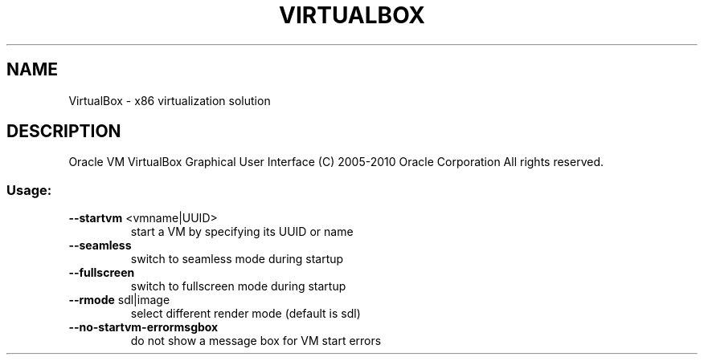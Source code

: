 .\" DO NOT MODIFY THIS FILE!  It was generated by help2man 1.38.2.
.TH VIRTUALBOX "1" "September 2010" "VirtualBox" "User Commands"
.SH NAME
VirtualBox \- x86 virtualization solution
.SH DESCRIPTION
Oracle VM VirtualBox Graphical User Interface
(C) 2005\-2010 Oracle Corporation
All rights reserved.
.SS "Usage:"
.TP
\fB\-\-startvm\fR <vmname|UUID>
start a VM by specifying its UUID or name
.TP
\fB\-\-seamless\fR
switch to seamless mode during startup
.TP
\fB\-\-fullscreen\fR
switch to fullscreen mode during startup
.TP
\fB\-\-rmode\fR sdl|image
select different render mode (default is sdl)
.TP
\fB\-\-no\-startvm\-errormsgbox\fR
do not show a message box for VM start errors
